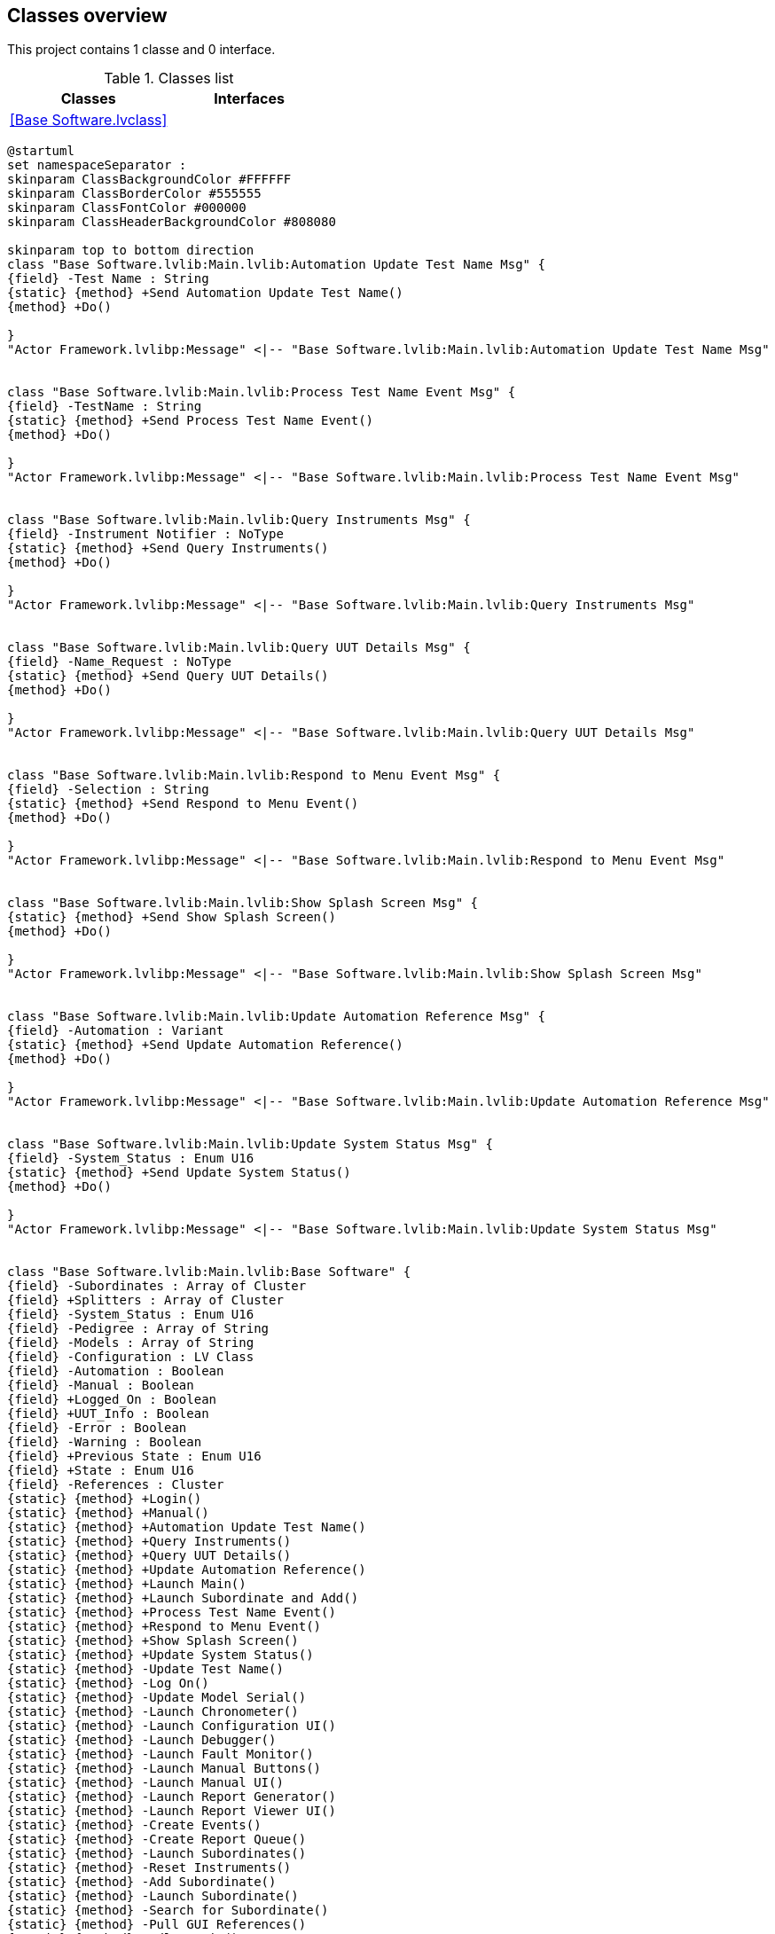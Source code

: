 == Classes overview

This project contains 1 classe and 0 interface.

.Classes list
[cols="", %autowidth, frame=all, grid=all, stripes=none]
|===
|Classes |Interfaces

|<<Base Software.lvclass>>
|
|===

[plantuml, format="svg", align="center"]
....
@startuml
set namespaceSeparator :
skinparam ClassBackgroundColor #FFFFFF
skinparam ClassBorderColor #555555
skinparam ClassFontColor #000000
skinparam ClassHeaderBackgroundColor #808080

skinparam top to bottom direction
class "Base Software.lvlib:Main.lvlib:Automation Update Test Name Msg" {
{field} -Test Name : String
{static} {method} +Send Automation Update Test Name()
{method} +Do()

}
"Actor Framework.lvlibp:Message" <|-- "Base Software.lvlib:Main.lvlib:Automation Update Test Name Msg"


class "Base Software.lvlib:Main.lvlib:Process Test Name Event Msg" {
{field} -TestName : String
{static} {method} +Send Process Test Name Event()
{method} +Do()

}
"Actor Framework.lvlibp:Message" <|-- "Base Software.lvlib:Main.lvlib:Process Test Name Event Msg"


class "Base Software.lvlib:Main.lvlib:Query Instruments Msg" {
{field} -Instrument Notifier : NoType
{static} {method} +Send Query Instruments()
{method} +Do()

}
"Actor Framework.lvlibp:Message" <|-- "Base Software.lvlib:Main.lvlib:Query Instruments Msg"


class "Base Software.lvlib:Main.lvlib:Query UUT Details Msg" {
{field} -Name_Request : NoType
{static} {method} +Send Query UUT Details()
{method} +Do()

}
"Actor Framework.lvlibp:Message" <|-- "Base Software.lvlib:Main.lvlib:Query UUT Details Msg"


class "Base Software.lvlib:Main.lvlib:Respond to Menu Event Msg" {
{field} -Selection : String
{static} {method} +Send Respond to Menu Event()
{method} +Do()

}
"Actor Framework.lvlibp:Message" <|-- "Base Software.lvlib:Main.lvlib:Respond to Menu Event Msg"


class "Base Software.lvlib:Main.lvlib:Show Splash Screen Msg" {
{static} {method} +Send Show Splash Screen()
{method} +Do()

}
"Actor Framework.lvlibp:Message" <|-- "Base Software.lvlib:Main.lvlib:Show Splash Screen Msg"


class "Base Software.lvlib:Main.lvlib:Update Automation Reference Msg" {
{field} -Automation : Variant
{static} {method} +Send Update Automation Reference()
{method} +Do()

}
"Actor Framework.lvlibp:Message" <|-- "Base Software.lvlib:Main.lvlib:Update Automation Reference Msg"


class "Base Software.lvlib:Main.lvlib:Update System Status Msg" {
{field} -System_Status : Enum U16
{static} {method} +Send Update System Status()
{method} +Do()

}
"Actor Framework.lvlibp:Message" <|-- "Base Software.lvlib:Main.lvlib:Update System Status Msg"


class "Base Software.lvlib:Main.lvlib:Base Software" {
{field} -Subordinates : Array of Cluster
{field} +Splitters : Array of Cluster
{field} -System_Status : Enum U16
{field} -Pedigree : Array of String
{field} -Models : Array of String
{field} -Configuration : LV Class
{field} -Automation : Boolean
{field} -Manual : Boolean
{field} +Logged_On : Boolean
{field} +UUT_Info : Boolean
{field} -Error : Boolean
{field} -Warning : Boolean
{field} +Previous State : Enum U16
{field} +State : Enum U16
{field} -References : Cluster
{static} {method} +Login()
{static} {method} +Manual()
{static} {method} +Automation Update Test Name()
{static} {method} +Query Instruments()
{static} {method} +Query UUT Details()
{static} {method} +Update Automation Reference()
{static} {method} +Launch Main()
{static} {method} +Launch Subordinate and Add()
{static} {method} +Process Test Name Event()
{static} {method} +Respond to Menu Event()
{static} {method} +Show Splash Screen()
{static} {method} +Update System Status()
{static} {method} -Update Test Name()
{static} {method} -Log On()
{static} {method} -Update Model Serial()
{static} {method} -Launch Chronometer()
{static} {method} -Launch Configuration UI()
{static} {method} -Launch Debugger()
{static} {method} -Launch Fault Monitor()
{static} {method} -Launch Manual Buttons()
{static} {method} -Launch Manual UI()
{static} {method} -Launch Report Generator()
{static} {method} -Launch Report Viewer UI()
{static} {method} -Create Events()
{static} {method} -Create Report Queue()
{static} {method} -Launch Subordinates()
{static} {method} -Reset Instruments()
{static} {method} -Add Subordinate()
{static} {method} -Launch Subordinate()
{static} {method} -Search for Subordinate()
{static} {method} -Pull GUI References()
{static} {method} -Idle Logic()
{static} {method} -Manual Enabled()
{static} {method} -Refresh Controls()
{static} {method} -Refresh State()
{static} {method} -Indicator_Color()
{static} {method} -Set UUT Name()
{static} {method} -Show Mission Screen()
{static} {method} -Initialize()
{static} {method} -Post Launch Init()
{static} {method} -Shutdown()
{method} +Toggle Component Display()
{method} #Actor Core()
{method} #Pre Launch Init()
{method} +Reset Manual Layout()
{method} #Stop Core()

}
"Engine.lvlibp:Engine" <|-- "Base Software.lvlib:Main.lvlib:Base Software"
"Base Software.lvlib:Main.lvlib:Base Software" *-- "Config.lvlibp:Config"

"Base Software.lvlib:Main.lvlib:Base Software" o-- "Actor Framework.lvlibp:Message Enqueuer"


@enduml
....
